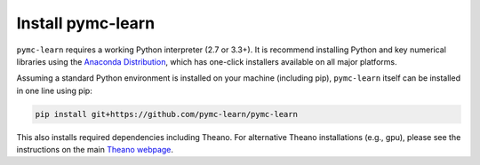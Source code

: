 Install pymc-learn
===================

``pymc-learn`` requires a working Python interpreter (2.7 or 3.3+).
It is recommend installing Python and key numerical libraries using the `Anaconda Distribution <https://www.continuum.io/downloads>`_,
which has one-click installers available on all major platforms.

Assuming a standard Python environment is installed on your machine (including pip), ``pymc-learn`` itself can be installed in one line using pip:

.. code-block:: python

    pip install git+https://github.com/pymc-learn/pymc-learn

This also installs required dependencies including Theano.
For alternative Theano installations (e.g., gpu), please see the
instructions on the main `Theano webpage <http://deeplearning.net/software/theano/>`_.
